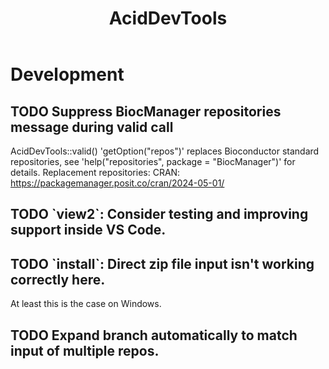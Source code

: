 #+TITLE: AcidDevTools
#+STARTUP: content
* Development
** TODO Suppress BiocManager repositories message during valid call
    AcidDevTools::valid()
    'getOption("repos")' replaces Bioconductor standard
    repositories, see 'help("repositories", package =
    "BiocManager")' for details.
    Replacement repositories:
    CRAN: https://packagemanager.posit.co/cran/2024-05-01/
** TODO `view2`: Consider testing and improving support inside VS Code.
** TODO `install`: Direct zip file input isn't working correctly here.
    At least this is the case on Windows.
** TODO Expand branch automatically to match input of multiple repos.

